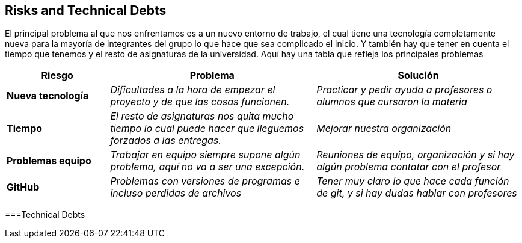 [[section-technical-risks]]
== Risks and Technical Debts
El principal problema al que nos enfrentamos es a un nuevo entorno de trabajo, el cual tiene una tecnología completamente nueva para la mayoría de integrantes del grupo lo que hace que sea complicado el inicio.
Y también hay que tener en cuenta el tiempo que tenemos y el resto de asignaturas de la universidad. Aquí hay una tabla que refleja los principales problemas
[options="header",cols="1,2,2"]
|===
|Riesgo|Problema|Solución

| *Nueva tecnología* | _Dificultades a la hora de empezar el proyecto y de que las cosas funcionen._ | _Practicar y pedir ayuda a profesores o alumnos que cursaron la materia_

| *Tiempo* | _El resto de asignaturas nos quita mucho tiempo lo cual puede hacer que lleguemos forzados a las entregas._ | _Mejorar nuestra organización_

| *Problemas equipo* | _Trabajar en equipo siempre supone algún problema, aquí no va a ser una excepción._ | _Reuniones de equipo, organización y si hay algún problema contatar con el profesor_

| *GitHub* | _Problemas con versiones de programas e incluso perdidas de archivos_ | _Tener muy claro lo que hace cada función de git, y si hay dudas hablar con profesores_


|===


===Technical Debts


